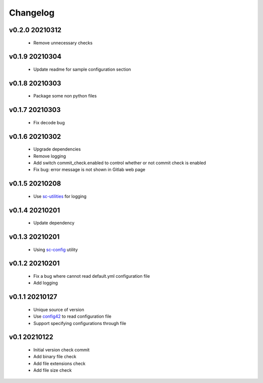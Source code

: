 Changelog
=========

v0.2.0 20210312
---------------

    - Remove unnecessary checks

v0.1.9 20210304
---------------

    - Update readme for sample configuration section

v0.1.8 20210303
---------------

    - Package some non python files

v0.1.7 20210303
---------------

    - Fix decode bug

v0.1.6 20210302
---------------

    - Upgrade dependencies
    - Remove logging
    - Add switch commit_check.enabled to control whether or not commit check is enabled
    - Fix bug: error message is not shown in Gitlab web page

v0.1.5 20210208
---------------

    - Use `sc-utilities <https://github.com/Scott-Lau/sc-utilities>`_ for logging

v0.1.4 20210201
---------------

    - Update dependency

v0.1.3 20210201
---------------

    - Using `sc-config <https://github.com/Scott-Lau/sc-config>`_ utility

v0.1.2 20210201
---------------

    - Fix a bug where cannot read default.yml configuration file
    - Add logging

v0.1.1 20210127
---------------

    - Unique source of version
    - Use `config42 <https://pypi.org/project/config42/>`_ to read configuration file
    - Support specifying configurations through file

v0.1 20210122
---------------

    - Initial version check commit
    - Add binary file check
    - Add file extensions check
    - Add file size check